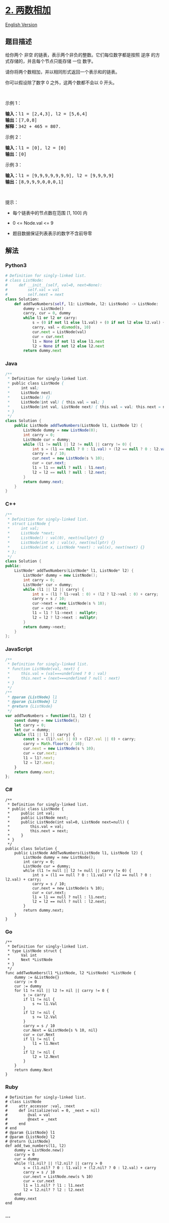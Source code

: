 * [[https://leetcode-cn.com/problems/add-two-numbers][2. 两数相加]]
  :PROPERTIES:
  :CUSTOM_ID: 两数相加
  :END:
[[./solution/0000-0099/0002.Add Two Numbers/README_EN.org][English
Version]]

** 题目描述
   :PROPERTIES:
   :CUSTOM_ID: 题目描述
   :END:

#+begin_html
  <!-- 这里写题目描述 -->
#+end_html

#+begin_html
  <p>
#+end_html

给你两个 非空
的链表，表示两个非负的整数。它们每位数字都是按照 逆序 的方式存储的，并且每个节点只能存储 一位 数字。

#+begin_html
  </p>
#+end_html

#+begin_html
  <p>
#+end_html

请你将两个数相加，并以相同形式返回一个表示和的链表。

#+begin_html
  </p>
#+end_html

#+begin_html
  <p>
#+end_html

你可以假设除了数字 0 之外，这两个数都不会以 0 开头。

#+begin_html
  </p>
#+end_html

#+begin_html
  <p>
#+end_html

 

#+begin_html
  </p>
#+end_html

#+begin_html
  <p>
#+end_html

示例 1：

#+begin_html
  </p>
#+end_html

#+begin_html
  <pre>
  <strong>输入：</strong>l1 = [2,4,3], l2 = [5,6,4]
  <strong>输出：</strong>[7,0,8]
  <strong>解释：</strong>342 + 465 = 807.
  </pre>
#+end_html

#+begin_html
  <p>
#+end_html

示例 2：

#+begin_html
  </p>
#+end_html

#+begin_html
  <pre>
  <strong>输入：</strong>l1 = [0], l2 = [0]
  <strong>输出：</strong>[0]
  </pre>
#+end_html

#+begin_html
  <p>
#+end_html

示例 3：

#+begin_html
  </p>
#+end_html

#+begin_html
  <pre>
  <strong>输入：</strong>l1 = [9,9,9,9,9,9,9], l2 = [9,9,9,9]
  <strong>输出：</strong>[8,9,9,9,0,0,0,1]
  </pre>
#+end_html

#+begin_html
  <p>
#+end_html

 

#+begin_html
  </p>
#+end_html

#+begin_html
  <p>
#+end_html

提示：

#+begin_html
  </p>
#+end_html

#+begin_html
  <ul>
#+end_html

#+begin_html
  <li>
#+end_html

每个链表中的节点数在范围 [1, 100] 内

#+begin_html
  </li>
#+end_html

#+begin_html
  <li>
#+end_html

0 <= Node.val <= 9

#+begin_html
  </li>
#+end_html

#+begin_html
  <li>
#+end_html

题目数据保证列表表示的数字不含前导零

#+begin_html
  </li>
#+end_html

#+begin_html
  </ul>
#+end_html

** 解法
   :PROPERTIES:
   :CUSTOM_ID: 解法
   :END:

#+begin_html
  <!-- 这里可写通用的实现逻辑 -->
#+end_html

#+begin_html
  <!-- tabs:start -->
#+end_html

*** *Python3*
    :PROPERTIES:
    :CUSTOM_ID: python3
    :END:

#+begin_html
  <!-- 这里可写当前语言的特殊实现逻辑 -->
#+end_html

#+begin_src python
  # Definition for singly-linked list.
  # class ListNode:
  #     def __init__(self, val=0, next=None):
  #         self.val = val
  #         self.next = next
  class Solution:
      def addTwoNumbers(self, l1: ListNode, l2: ListNode) -> ListNode:
          dummy = ListNode()
          carry, cur = 0, dummy
          while l1 or l2 or carry:
              s = (0 if not l1 else l1.val) + (0 if not l2 else l2.val) + carry
              carry, val = divmod(s, 10)
              cur.next = ListNode(val)
              cur = cur.next
              l1 = None if not l1 else l1.next
              l2 = None if not l2 else l2.next
          return dummy.next
#+end_src

*** *Java*
    :PROPERTIES:
    :CUSTOM_ID: java
    :END:

#+begin_html
  <!-- 这里可写当前语言的特殊实现逻辑 -->
#+end_html

#+begin_src java
  /**
   * Definition for singly-linked list.
   * public class ListNode {
   *     int val;
   *     ListNode next;
   *     ListNode() {}
   *     ListNode(int val) { this.val = val; }
   *     ListNode(int val, ListNode next) { this.val = val; this.next = next; }
   * }
   */
  class Solution {
      public ListNode addTwoNumbers(ListNode l1, ListNode l2) {
          ListNode dummy = new ListNode(0);
          int carry = 0;
          ListNode cur = dummy;
          while (l1 != null || l2 != null || carry != 0) {
              int s = (l1 == null ? 0 : l1.val) + (l2 == null ? 0 : l2.val) + carry;
              carry = s / 10;
              cur.next = new ListNode(s % 10);
              cur = cur.next;
              l1 = l1 == null ? null : l1.next;
              l2 = l2 == null ? null : l2.next;
          }
          return dummy.next;
      }
  }
#+end_src

*** *C++*
    :PROPERTIES:
    :CUSTOM_ID: c
    :END:
#+begin_src cpp
  /**
   * Definition for singly-linked list.
   * struct ListNode {
   *     int val;
   *     ListNode *next;
   *     ListNode() : val(0), next(nullptr) {}
   *     ListNode(int x) : val(x), next(nullptr) {}
   *     ListNode(int x, ListNode *next) : val(x), next(next) {}
   * };
   */
  class Solution {
  public:
      ListNode* addTwoNumbers(ListNode* l1, ListNode* l2) {
          ListNode* dummy = new ListNode();
          int carry = 0;
          ListNode* cur = dummy;
          while (l1 || l2 || carry) {
              int s = (l1 ? l1->val : 0) + (l2 ? l2->val : 0) + carry;
              carry = s / 10;
              cur->next = new ListNode(s % 10);
              cur = cur->next;
              l1 = l1 ? l1->next : nullptr;
              l2 = l2 ? l2->next : nullptr;
          }
          return dummy->next;
      }
  };
#+end_src

*** *JavaScript*
    :PROPERTIES:
    :CUSTOM_ID: javascript
    :END:
#+begin_src js
  /**
   * Definition for singly-linked list.
   * function ListNode(val, next) {
   *     this.val = (val===undefined ? 0 : val)
   *     this.next = (next===undefined ? null : next)
   * }
   */
  /**
   * @param {ListNode} l1
   * @param {ListNode} l2
   * @return {ListNode}
   */
  var addTwoNumbers = function(l1, l2) {
      const dummy = new ListNode();
      let carry = 0;
      let cur = dummy;
      while (l1 || l2 || carry) {
          const s = (l1?.val || 0) + (l2?.val || 0) + carry;
          carry = Math.floor(s / 10);
          cur.next = new ListNode(s % 10);
          cur = cur.next;
          l1 = l1?.next;
          l2 = l2?.next;
      }
      return dummy.next;
  };
#+end_src

*** *C#*
    :PROPERTIES:
    :CUSTOM_ID: c-1
    :END:
#+begin_example
  /**
   * Definition for singly-linked list.
   * public class ListNode {
   *     public int val;
   *     public ListNode next;
   *     public ListNode(int val=0, ListNode next=null) {
   *         this.val = val;
   *         this.next = next;
   *     }
   * }
   */
  public class Solution {
      public ListNode AddTwoNumbers(ListNode l1, ListNode l2) {
          ListNode dummy = new ListNode();
          int carry = 0;
          ListNode cur = dummy;
          while (l1 != null || l2 != null || carry != 0) {
              int s = (l1 == null ? 0 : l1.val) + (l2 == null ? 0 : l2.val) + carry;
              carry = s / 10;
              cur.next = new ListNode(s % 10);
              cur = cur.next;
              l1 = l1 == null ? null : l1.next;
              l2 = l2 == null ? null : l2.next;
          }
          return dummy.next;
      }
  }
#+end_example

*** *Go*
    :PROPERTIES:
    :CUSTOM_ID: go
    :END:
#+begin_example
  /**
   * Definition for singly-linked list.
   * type ListNode struct {
   *     Val int
   *     Next *ListNode
   * }
   */
  func addTwoNumbers(l1 *ListNode, l2 *ListNode) *ListNode {
      dummy := &ListNode{}
      carry := 0
      cur := dummy
      for l1 != nil || l2 != nil || carry != 0 {
          s := carry
          if l1 != nil {
              s += l1.Val
          }
          if l2 != nil {
              s += l2.Val
          }
          carry = s / 10
          cur.Next = &ListNode{s % 10, nil}
          cur = cur.Next
          if l1 != nil {
              l1 = l1.Next
          }
          if l2 != nil {
              l2 = l2.Next
          }
      }
      return dummy.Next
  }
#+end_example

*** *Ruby*
    :PROPERTIES:
    :CUSTOM_ID: ruby
    :END:
#+begin_example
  # Definition for singly-linked list.
  # class ListNode
  #     attr_accessor :val, :next
  #     def initialize(val = 0, _next = nil)
  #         @val = val
  #         @next = _next
  #     end
  # end
  # @param {ListNode} l1
  # @param {ListNode} l2
  # @return {ListNode}
  def add_two_numbers(l1, l2)
      dummy = ListNode.new()
      carry = 0
      cur = dummy
      while !l1.nil? || !l2.nil? || carry > 0
          s = (l1.nil? ? 0 : l1.val) + (l2.nil? ? 0 : l2.val) + carry
          carry = s / 10
          cur.next = ListNode.new(s % 10)
          cur = cur.next
          l1 = l1.nil? ? l1 : l1.next
          l2 = l2.nil? ? l2 : l2.next
      end
      dummy.next
  end
#+end_example

*** *...*
    :PROPERTIES:
    :CUSTOM_ID: section
    :END:
#+begin_example
#+end_example

#+begin_html
  <!-- tabs:end -->
#+end_html
